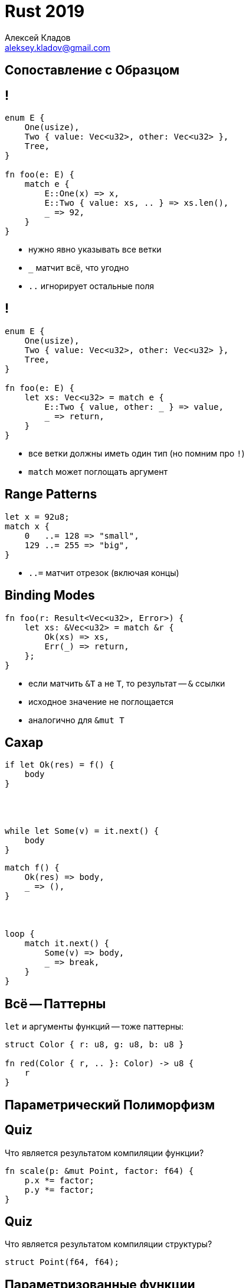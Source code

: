 = Rust 2019
Алексей Кладов <aleksey.kladov@gmail.com>
:icons: font
:lecture: Лекция 3: Трейты
:table-caption!:
:example-caption!:

[.title-slide]
== Сопоставление с Образцом

== !

[source,rust]
----
enum E {
    One(usize),
    Two { value: Vec<u32>, other: Vec<u32> },
    Tree,
}

fn foo(e: E) {
    match e {
        E::One(x) => x,
        E::Two { value: xs, .. } => xs.len(),
        _ => 92,
    }
}
----

* нужно явно указывать все ветки
* `_` матчит всё, что угодно
* `..` игнорирует остальные поля

== !

[source,rust]
----
enum E {
    One(usize),
    Two { value: Vec<u32>, other: Vec<u32> },
    Tree,
}

fn foo(e: E) {
    let xs: Vec<u32> = match e {
        E::Two { value, other: _ } => value,
        _ => return,
    }
}
----

* все ветки должны иметь один тип (но помним про `!`)
* [.language-rust]`match` может поглощать аргумент

== Range Patterns

[source,rust]
----
let x = 92u8;
match x {
    0   ..= 128 => "small",
    129 ..= 255 => "big",
}
----

* `..=` матчит отрезок (включая концы)

== Binding Modes

[source,rust]
----
fn foo(r: Result<Vec<u32>, Error>) {
    let xs: &Vec<u32> = match &r {
        Ok(xs) => xs,
        Err(_) => return,
    };
}
----

* если матчить `&T` а не `T`, то результат -- `&` ссылки
* исходное значение не поглощается
* аналогично для [.language-rust]`&mut T`

[.two-col]
== Сахар

[source,rust]
----
if let Ok(res) = f() {
    body
}




while let Some(v) = it.next() {
    body
}
----

[source,rust]
----
match f() {
    Ok(res) => body,
    _ => (),
}



loop {
    match it.next() {
        Some(v) => body,
        _ => break,
    }
}
----

== Всё -- Паттерны

[.language-rust]`let` и аргументы функций -- тоже паттерны:

[source,rust]
----
struct Color { r: u8, g: u8, b: u8 }

fn red(Color { r, .. }: Color) -> u8 {
    r
}
----

[.title-slide]
== Параметрический Полиморфизм

[.centered]
== Quiz

.Что является результатом компиляции функции?
====
[source,rust]
----
fn scale(p: &mut Point, factor: f64) {
    p.x *= factor;
    p.y *= factor;
}
----
====

[.centered]
== Quiz

.Что является результатом компиляции структуры?
====
[source,rust]
----
struct Point(f64, f64);
----
====

== Параметризованные функции

* в Rust нет перегрузки функций
* но функции могут быть параметризованы типами:
+
[source,rust]
----
fn identity<T>(x: T) -> T {
    x
}

fn drop<T>(_x: T) {
}
----

[.centered]
== Traits

Чтобы сделать что-то полезное с аргументом типа T, надо знать интерфейс T!

== !

[source,rust]
----
struct Cat;

trait Say {
    fn say(&self);
}

impl Say for Cat {
    fn say(&self) { println!("meow!") }
}

fn main() {
    let cat = Cat;
    cat.say();
}
----

NOTE: Реализация трейта ([.language-rust]`impl`) живёт отдельно от определения структуры

== !

[source,rust]
----
struct Cat;
impl Say for Cat {
    fn say(&self) { println!("meow!") }
}

struct Dog;
impl Say for Dog {
    fn say(&self) { println!("woof!") }
}

fn say_twice<T: Say>(t: &T) {
    t.say();
    t.say();
}

fn main() {
    let dog = Dog;
    say_twice(&dog);
}
----

[.centered]
== !

Трейты слегка похожи на интерфейсы из ОО языков, но сходство скорее обманчиво

== impl MyTrait for YourType

.Можно реализовывать свои трейты для чужих типов:

[source,rust]
----
impl Say for i32 {
    fn say(&self) {
        println!("hm... int-int?")
    }
}

fn main() {
    let x = 92;
    92.say();
}
----

Это работает, потому что Rust не использует таблицы виртуальных функций

== Return type polymorphism

.Невозможный интерфейс:
[source,rust]
----
trait Default {
    fn default() -> Self;
}
----

* `Self` -- тип, для которого реализуется трейт
* у функции `default` нет параметров, но тип результата не фиксирован

== !

[source,rust]
----
trait Default {
    fn default() -> Self;
}

struct Circle {
    center: Point,
    radius: f64,
}

impl Default for Circle {
    fn default() -> Circle {
        Circle {
            center: Point::default(),
            radius: 1.0,
        }
    }
}
----

== Static Dispatch

[source,rust]
----
fn make_default<T: Default>() -> T {
    T::default()
}

fn main() {
    let c: Circle = make_default();
}
----

* не можем сделать виртуальный вызов -- нет объекта
* можем статически понять тип и вызвать нужный код

== Мономорфизация

* в исполняемом файле `make_default::<Circle>` и `make_default::<Square>` это две
разные функции (два разных фрагмента машинного кода)

* при компиляции известны конкретные значения всех параметров типа, можно
подставить вызов нужной функции

[source,rust]
----
fn main() {
    let circle: Circle = make_default::<Circle>();
    let square: Square = make_default::<Square>();
}
----

== Мономорфизация

[source,rust]
----
fn default_pair<T: Default>() -> (T, T) {
    (make_default(), make_default())
}

fn main() {
    let _: (Circle, Circle) = default_pair();
}
----

В процессе компиляции генерируются только нужные варианты функций


== Дженерики в Java

* у всех объектов одинаковое представление -- указатель
* в начале каждого объекта лежит указатель на таблицу виртуальных функций
(энергичное размахивание руками)
* существует только один вариант каждой функции: стирание типов в runtime
* разное поведение достигается за счёт виртуальных вызовов

== !

[source,rust]
----
trait Area {
    fn area(&self) -> f64;
}

struct Circle { center: Point, radius: f64 }
impl Area for Circle { ... }

struct Rectangle { bottom_left: Point, top_right: Point }
impl Area for Rectangle { ... }

fn main() {
    let mut shapes: Vec<Area> = Vec::new();
    shapes.push(Circle::default());
    shapes.push(Rectangle::default());
    for shape in shapes.iter() {
        println!("area: {}", shape.area())
    }
}
----

== Мономорфизация

* нельзя складывать в вектор объекты разных типов -- у них разный `mem::size_of`

CAUTION: [.language-rust]`trait` это не тип, это свойство типа.

== Inlining
--
inlining:: оптимизация, подстановка тела функции в место её вызова
--

* экономим вызов функции, но это не важно
* оптимизируем тело функции в контексте места вызова 
+
[source,rust]
----
fn multiply(x: i32, y: i32) -> { x * y }

fn foo(x: i32) {
    let x = multiply(x, 2);
}
----

TIP: Статические вызовы (и мономорфизация) допускают inline

== Мономорфизация vs. Стирание Типа

.Статический полиморфизм
- скорость (you couldn't hand code any better):
  * inline
  * оптимальные структуры данных (`Vec<i32>` vs `Vec<i64>`)
- return type polymorphism
- code bloat: много копий каждой функции

.Динамический полиморфизм
- раздельная и быстрая компиляция
- интерфейсы являются типами (можно сложить в коллекцию)
- можно добавлять новые типы в run time


== Трейты в Rust vs. Шаблоны в C++

* компилируются одинаково (мономорфизация)
* проверка типов в момент определения vs в момент инстанциирования
* подход C++ более могущественный, подход Rust гарантирует больше свойств

== Проверка типов

[source,rust,subs=+quotes]
----
fn add<T>(x: T, y: T) {
    [.hl-error]##x + y;## // binary operation \`+` cannot be applied to type \`T`
}
----

== Проверка типов

[source,rust]
----
fn add<T: std::ops::Add>(x: T, y: T) {
    x + y;  // ok
}
----

== Проверка типов

[source,cpp,subs=+quotes]
----
template <typename T>
void add(T x, T y) {
  x + y;
}

struct S {};

int main() {
  add(1, 2);      // ok
  [.hl-error]##add(S {}, S{})##; // error: no match for ‘operator+’
}
----

[.centered]
== Swift Generics

В Swift используется интересная комбинированная стратегия, сочетающая раздельную
компиляцию и эффективные оптимизации:

https://www.youtube.com/watch?v=ctS8FzqcRug[Implementing Swift Generics]

[.title-slide]
== Разное

== Fully Qualified Syntax

[source,rust]
----
struct S { ... }
impl S {
    fn foo(&self) { ... }
}

fn bar(s: &S) {
    s.foo();
    S::foo(s)
}
----

== Fully Qualified Syntax

[source,rust]
----
struct S { ... }
trait T {
    fn foo(&self);
}
impl T for S { ... }

fn bar(s: &S) {
    s.foo();          
    S::foo(s)
    T::foo(s);
    <S as T>::foo(s);
}
----

* для вызова метода трейт должен быть импортирован
* при коллизии inherent метода и трейта побеждает метод
* при коллизии двух трейтов -- ошибка компиляции


== Where clauses

[source,rust]
----
fn make_default<T: Default>() -> T {
    Default::default()
}
----

можно записать как

[source,rust] 
----
fn make_default<T>() -> T
where 
    T: Default,
{
    Default::default()
}
----

* удобно, когда ограничений и параметров много
* можно указать больше ограничений

== "Наследование" трейтов

[source,rust]
----
trait A {
    fn a(&self);
}

trait B: A {
    fn b(&self);
}
----

Любой тип, реализующий `B`, должен реализовывать `A`.

== "Наследование" трейтов

"Сахар" для ограничения на `Self` тип

[source,rust]
----
trait B 
where 
    Self: A,
{
    fn b(&self);
}
----

== "Наследование" трейтов

[source,rust]
----
trait A {
    fn a(&self);
}
trait B: A {
    fn b(&self);
}
----

---

[source,rust]
----
impl B for Spam {
    fn b(&self) {}
}

impl A for Spam {
    fn a(&self) {
        self.b(); // вызываем метод B!
    }
}
----


[.title-slide]
== Полезные Трейты


== Default

[source,rust]
----
trait Default {
    fn default() -> Self;
}
----

* инициализирует объект по умолчанию
* название микро-трейтов -- глагол
* можно вывести автоматически:
+
[source,rust]
----
#[derive(Default)]
struct Point(f64, f64);
----
* `default_constructible` из C++

== Clone

[source,rust]
----
trait Clone {
    fn clone(&self) -> Self;
    // Опциональная оптимизация
    fn clone_from(&mut self, source: &Self) {
        *self = source.clone();
    }
}
----

* создаёт копию объекта
* аналог copy ctor / copy assignment из C++
* можно вывести (`derive`)

== Copy

[source,rust]
----
#[lang = "copy"]
trait Copy: Clone { }
----

* пустой "marker" trait
* lang item: компилятор знает про `Copy`
* `derive`

== Derive 

[source,rust]
----
#[derive(Clone, Copy)]
struct Wrapper<T> {
    ptr: *const T,    
}
----


== Derive 

[source,rust,subs=+quotes]
----
#[derive(Clone, Copy)]
struct Wrapper<T> {
    ptr: *const T,    
}

// #[derive(Clone)]
impl<**T: Clone**> Clone for Wrapper<T> {
    fn clone(&self) -> Self {
        ...
    }
}
----

"условный" impl

== Derive 

[source,rust]
----
#[derive(Clone, Copy)]
struct Wrapper<T> {
    ptr: *const T,    
}
----

WARNING: `Wrapper<Vec<i32>>` не будет `: Copy`, + 
хотя `* const Vec<i32>: Copy`


== Derive 

[source,rust]
----
struct Wrapper<T> {
    ptr: *const T,    
}

impl<T> Copy for Wrapper<T> {
}

impl<T> Clone for Wrapper<T> {
    fn clone(&self) -> Wrapper<T> {
        *self // делегируем к `Copy`
    }
}

----

== PartialEq, Eq

[source,rust]
----
pub trait PartialEq<Rhs = Self> {
    fn eq(&self, other: &Rhs) -> bool;
    fn ne(&self, other: &Rhs) -> bool { !self.eq(other) }
}

pub trait Eq: PartialEq<Self> { }
----

* перегрузка операторов `==` и `!=`
* "partial": `f64: PartialEq`, но `f64::NAN != f64::NAN`
* нельзя сравнивать яблоки и апельсины
* [.language-rust]`impl PartialEq<Ipv4Addr> for IpAddr`



== PartialOrd, Ord

[source,rust]
----
pub trait PartialOrd<Rhs = Self>: PartialEq<Rhs> {
    fn partial_cmp(&self, other: &Rhs) -> Option<Ordering>;
    fn lt(&self, other: &Rhs) -> bool { ... }
    fn le(&self, other: &Rhs) -> bool { ... }
    fn gt(&self, other: &Rhs) -> bool { ... }
    fn ge(&self, other: &Rhs) -> bool { ... }
}
----

* "partial" из-за `std::f64::NAN`
+
[source,rust,subs=+quotes]
----
let mut xs: Vec<f32> = ...;
[.hl-error]##xs.sort();##  // the trait Ord is not implemented for f32
xs.sort_by(|a, b| a.partial_cmp(b).unwrap())
----
* нет необходимости в новом операторе (`+<=>+`), как в C++

== PartialOrd, Ord

[source,rust]
----
pub trait Ord: Eq + PartialOrd<Self> {
    fn cmp(&self, other: &Self) -> Ordering;

    // Note: self
    fn max(self, other: Self) -> Self { ... }
    fn min(self, other: Self) -> Self { ... }
}

impl Ord for Foo {
    fn cmp(&self, other: &Foo) -> Ordering {
        ...
    }
}

impl PartialOrd for Foo {
    fn partial_cmp(&self, other: &Foo) -> Option<Ordering> {
        Some(self.cmp(other))
    }
}
----

== std::hash::Hash

[source,rust]
----
trait Hash {
    fn hash<H: Hasher>(&self, state: &mut H)
    fn hash_slice<H: Hasher>(data: &[Self], state: &mut H) { ... }
}

trait Hasher {
    fn finish(&self) -> u64;
    fn write(&mut self, bytes: &[u8]);

    fn write_u8(&mut self, i: u8) { ... }
    fn write_u16(&mut self, i: u16) { ... }
    ...
}
----

- методы трейта могут быть параметризованными
- пользователь выбирает хэш функцию

== Drop

[source,rust]
----
trait Drop {
    fn drop(&mut self);
}
----

- вызывается при уничтожении значения
- компилятор не знает ничего про `Vec<i32>`, кроме наличия `Drop`
- деструктор / **R**esource **A**cquisition **I**s **I**nitialization

== Drop

- нельзя позвать руками
+
[source,rust,subs=+quotes]
----
fn drop_twice(mut xs: Vec<i32>) {
    xs.drop();
    [.hl-error]##xs.drop()##; // explicit destructor calls not allowed
}
----

- есть `std::mem::drop`: [.language-rust]`+fn drop<T>(_x: T)+`

== !

[source,rust,subs=+quotes]
----
struct App {
    db: Database,
}

impl Database {
    fn shutdown(self) { ... }
}

impl Drop for App {
    fn drop(&mut self) {
        let db = [.hl-error]##self.db##;  // cannot move out of here
        db.shutdown()
    }
}
----

== !

[source,rust]
----
struct App {
    db: Option<Database>,
}

impl Database {
    fn shutdown(self) { ... }
}

impl Drop for App {
    fn drop(&mut self) {
        let db = self.db.take().unwrap();
        assert!(self.db.is_none());
        db.shutdown()
    }
}
----

- [.language-rust]`+fn take(&mut self) -> Option<T>+` -- полезная функция у `Option`

== std::mem Tricks

[.language-rust]`+fn swap<T>(x: &mut T, y: &mut T)+`::
меняет два значения местами

[.language-rust]`+fn replace<T>(dest: &mut T, src: T) -> T+`::
получить `T` из `&mut T`


Обобщим `Option::take`: 

[source,rust]
----
fn take<T: Default>(x: &mut T) -> T {
    std::mem::replace(x, T::Default())
}
----

[.centered]
== Quiz

[NOTE.question]
Как написать `replace`?

[source,rust]
----
fn replace<T>(dest: &mut T, src: T) -> T {


}
----

[.centered]
== Quiz

[NOTE.question]
Как написать `replace`?

[source,rust]
----
fn replace<T>(dest: &mut T, mut src: T) -> T {
    mem::swap(dest, &mut src);
    src
}
----

== std::mem Tricks

[.language-rust]`+fn forget(x: T)+`:: поглощает значение без вызова `Drop`


== Эмуляция Линейных Типов

`Drop` не возвращает значение и не принимает аргументов

{empty} +

Классический пример -- буферизованный вывод. При закрытии потока нужно записать
все данные, но нужно обработать ошибки.

[NOTE.question]
Как заставить пользователя не забыть вызвать `flush`?

== Эмуляция Линейных Типов


[source,rust]
----
struct SafeBufWrite { ... }

impl SafeBufWrite {
    fn flush(&mut self) -> Result { ... }
    fn close(mut self) -> Result {
        self.flush()?;
        mem::forget(self) // обезвредили drop
    }
}

impl Drop for SafeBufWrite {
    fn drop(&mut self) {
        let _ = self.flush(); // игнорируем ошибки
        panic!("should be flushed explicitly")
    }
}
----

Подробнее -- в лекции про обработку ошибок

== Порядок Drop

.Локальные переменные уничтожаются в обратном порядке (LIFO):
[source,rust]
----
{
    let xs = Vec::new();
    let ys = Vec::new();
    // drop(ys);
    // drop(xs);
}
----

.Можно руками позвать `drop`:
[source,rust]
----
{
    let xs = Vec::new();
    let ys = Vec::new();
    drop(xs);
    // drop(ys);
}
----

== Порядок Drop

WARNING: Поля уничтожаются в порядке объявления

[source,rust]
----
#[derive(Default)]
struct S {
    xs: Vec<i32>,
    ys: Vec<i32>,
}

fn main() {
    let s = S::default();
    // drop(s.xs);
    // drop(s.ys);
}
----

Есть `ManuallyDrop` для тонкого контроля, но придётся использовать [.language-rust]`unsafe`

[.centered]
== dropck

[.lead]
`Drop` влияет на анализ ВЖ

== !

[source,rust]
----
#[derive(Default)]
struct Wrapper<'a> {
    r: Option<&'a i32>
}

impl<'a> Wrapper<'a> {
    fn push(&mut self, x: &'a i32) { self.r = Some(x); }
}

fn main() {
    let mut xs = Wrapper::default();
    let x = 92;
    xs.push(&x);
    // drop(x);
    // drop(xs);
}
----

В последней строке `r: Option<&i32>` висит, но это не страшно

== !

[source,rust,subs=+quotes]
----
#[derive(Default)]
struct Wrapper<'a> {
    r: Option<&'a i32>
}

impl<'a> Wrapper<'a> {
    fn push(&mut self, x: &'a i32) { self.r = Some(x); }
}

impl<'a> Drop for Wrapper<'a> {
    fn drop(&mut self) {
        println!("UAF? {:?}", self.r);
    }
}

fn main() {
    let mut xs = Wrapper::default();
    let x = 92;
    xs.push([.hl-error]##&x##);
} // borrow might be used here, when xs is dropped and 
  // runs the Drop code for type Wrapper
----

== Deref

[source,rust]
----
trait Deref {
    type Target;
    
    fn deref(&self) -> &Self::Target;
}
----

- [.language-rust]`type Target` -- ассоциированный тип
- перегрузка операторов `*` и `.`
- `&P` неявно приводится к `&T` если `P: Deref<Target = T>`

== Примеры

[source,rust]
----
impl<T> Deref for Vec<T> {
    type Target = [T];
    fn deref(&self) -> &[T] {
        ...
    }
}

fn foo(xs: &Vec<i32>) {
    let _n = xs.len();  // len -- метод на [T]
    bar(xs);  // неявное приведение (coercion)
}

fn bar(xs: &[i32]) {
}
----

TIP: `&Vec<T>` "бесполезный" тип, предпочитайте `&[T]`


== Примеры

[source,rust]
----
impl<T> Deref for Box<T> {
    type Target = T;
    fn deref(&self) -> &T {
        ...
    }
}

fn foo(b: Box<i32>) {
    let p: &i32 = &*b;  // &*Deref::deref(&b)
}
----

TIP: `&Box<T>` двойная косвенность, лучше `&T`

== DerefMut

[source,rust]
----
trait DerefMut: Deref {
    fn deref_mut(&mut self) -> &mut Self::Target;
}
----

* то же самое, но для [.language-rust]`+&mut P -> &mut T+`

== std::ops::Index / IndexMut

[source,rust]
----
pub trait Index<Idx> {
    type Output;
    fn index(&self, index: Idx) -> &Self::Output;
}

pub trait IndexMut<Idx>: Index<Idx> {
    fn index_mut(&mut self, index: Idx) -> &mut Self::Output;
}
----

* перегрузка `[]`
* `xs[idx]` это сахар для `*xs.index(idx)`

== !

[source,rust]
----
impl<T> ops::Index<usize> for [T] {
    type Output = T;
    fn index(&self, index: usize) -> &T {
        ...
    }
}

impl<T> ops::Index<ops::Range<usize>> for [T] {
    type Output = [T];
    fn index(&self, index: usize) -> &[T] {
        ...
    }
}

fn main() {
    let xs = [1, 2, 3, 4, 5];
    let ys: &[i32] = &xs[2..4];
}
----

В реальности чуть сложнее!

[.centered]
== Мораль


- трейты -- главный customization point языка

- все аспекты поведения типа описываются трейтами

- нет разницы между примитивными, встроенными и пользовательскими типами

